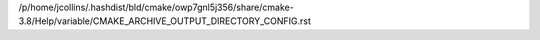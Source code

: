 /p/home/jcollins/.hashdist/bld/cmake/owp7gnl5j356/share/cmake-3.8/Help/variable/CMAKE_ARCHIVE_OUTPUT_DIRECTORY_CONFIG.rst